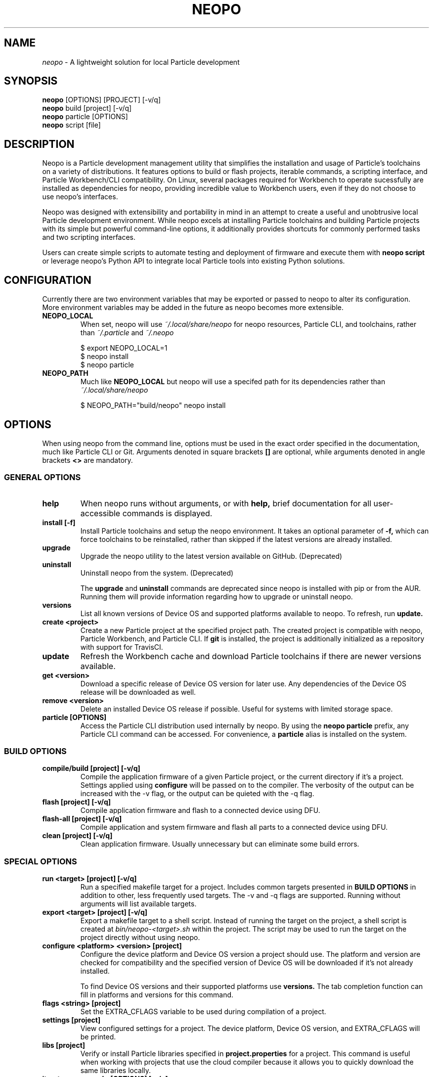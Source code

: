 .TH NEOPO 1 "December 2020" "neopo" "neopo Manual"

.SH NAME
.I neopo
\- A lightweight solution for local Particle development

.SH SYNOPSIS
.B neopo
[OPTIONS] [PROJECT] [-v/q]
.br
.B neopo
build [project] [-v/q]
.br
.B neopo
particle [OPTIONS]
.br
.B neopo
script [file]

.SH DESCRIPTION
.P
Neopo is a Particle development management utility that simplifies the installation and usage of Particle's toolchains on a variety of distributions. It features options to build or flash projects, iterable commands, a scripting interface, and Particle Workbench/CLI compatibility. On Linux, several packages required for Workbench to operate sucessfully are installed as dependencies for neopo, providing incredible value to Workbench users, even if they do not choose to use neopo's interfaces.

Neopo was designed with extensibility and portability in mind in an attempt to create a useful and unobtrusive local Particle development environment. While neopo excels at installing Particle toolchains and building Particle projects with its simple but powerful command-line options, it additionally provides shortcuts for commonly performed tasks and two scripting interfaces.

Users can create simple scripts to automate testing and deployment of firmware and execute them with
.B neopo script
or leverage neopo's Python API to integrate local Particle tools into existing Python solutions.

.SH CONFIGURATION
.P
Currently there are two environment variables that may be exported or passed to neopo to alter its configuration. More environment variables may be added in the future as neopo becomes more extensible.

.TP
.B NEOPO_LOCAL
When set, neopo will use 
.I ~/.local/share/neopo
for neopo resources, Particle CLI, and toolchains, rather than
.I ~/.particle
and
.I ~/.neopo

$ export NEOPO_LOCAL=1
.br
$ neopo install
.br
$ neopo particle

.TP
.B NEOPO_PATH
Much like
.B NEOPO_LOCAL
but neopo will use a specifed path for its dependencies rather than
.I ~/.local/share/neopo

$ NEOPO_PATH="build/neopo" neopo install

.SH OPTIONS

When using neopo from the command line, options must be used in the exact order specified in the documentation, much like Particle CLI or Git. Arguments denoted in square brackets
.B []
are optional, while arguments denoted in angle brackets
.B <>
are mandatory.

.SS GENERAL OPTIONS

.TP
.B help
When neopo runs without arguments, or with 
.B help,
brief documentation for all user-accessible commands is displayed.

.TP
.B install [-f]
Install Particle toolchains and setup the neopo environment. It takes an optional parameter of
.B -f,
which can force toolchains to be reinstalled, rather than skipped if the latest versions are already installed.

.TP
.B upgrade
Upgrade the neopo utility to the latest version available on GitHub. (Deprecated)

.TP
.B uninstall
Uninstall neopo from the system. (Deprecated)

The
.B upgrade
and
.B uninstall
commands are deprecated since neopo is installed with pip or from the AUR. Running them will provide information regarding how to upgrade or uninstall neopo.

.TP
.B versions
List all known versions of Device OS and supported platforms available to neopo. To refresh, run
.B update.

.TP
.B create <project>
Create a new Particle project at the specified project path. The created project is compatible with neopo, Particle Workbench, and Particle CLI. If
.B git
is installed, the project is additionally initialized as a repository with support for TravisCI.

.TP
.B update
Refresh the Workbench cache and download Particle toolchains if there are newer versions available.

.TP
.B get <version>
Download a specific release of Device OS version for later use. Any dependencies of the Device OS release will be downloaded as well.

.TP
.B remove <version>
Delete an installed Device OS release if possible. Useful for systems with limited storage space.

.TP
.B particle [OPTIONS]
Access the Particle CLI distribution used internally by neopo. By using the
.B neopo particle
prefix, any Particle CLI command can be accessed. For convenience, a
.B particle
alias is installed on the system.

.SS BUILD OPTIONS

.TP
.B compile/build [project] [-v/q]
Compile the application firmware of a given Particle project, or the current directory if it's a project. Settings applied using
.B configure
will be passed on to the compiler. The verbosity of the output can be increased with the -v flag, or the output can be quieted with the -q flag.

.TP
.B flash [project] [-v/q]
Compile application firmware and flash to a connected device using DFU.

.TP
.B flash-all [project] [-v/q]
Compile application and system firmware and flash all parts to a connected device using DFU.

.TP
.B clean [project] [-v/q]
Clean application firmware. Usually unnecessary but can eliminate some build errors.

.SS SPECIAL OPTIONS
.TP
.B run <target> [project] [-v/q]
Run a specified makefile target for a project. Includes common targets presented in
.B BUILD OPTIONS
in addition to other, less frequently used targets. The -v and -q flags are supported. Running without arguments will list available targets.

.TP
.B export <target> [project] [-v/q]
Export a makefile target to a shell script. Instead of running the target on the project, a shell script is created at
.I bin/neopo-<target>.sh
within the project. The script may be used to run the target on the project directly without using neopo.

.TP
.B configure <platform> <version> [project]
Configure the device platform and Device OS version a project should use. The platform and version are checked for compatibility and the specified version of Device OS will be downloaded if it's not already installed.

To find Device OS versions and their supported platforms use
.B versions.
The tab completion function can fill in platforms and versions for this command.

.TP
.B flags <string> [project]
Set the EXTRA_CFLAGS variable to be used during compilation of a project.

.TP
.B settings [project]
View configured settings for a project. The device platform, Device OS version, and EXTRA_CFLAGS will be printed.

.TP
.B libs [project]
Verify or install Particle libraries specified in
.B project.properties
for a project. This command is useful when working with projects that use the cloud compiler because it allows you to quickly download the same libraries locally.

.TP
.B iterate <command> [OPTIONS] [-v/q]
An advanced command used to run an iterable command for all connected devices. For each connected device, the deviceID is printed, the device is put into DFU mode, and the specified iterable command is executed. This command was designed for quickly flashing multiple connected devices, but there are many ways it can be used.

The following commands are iterable:
.B compile,
.B build,
.B flash,
.B flash-all,
.B clean,
.B run,
.B script.

.SS SCRIPT INTERFACE

One of the powerful features of neopo is the scripting interface. Neopo scripts are a list of commands to run sequentially, with each command placed on its own line. Empty lines and lines starting with # are skipped. Any neopo command can be used in a neopo script,
.B even Particle commands.

.TP
.B script [file]
Execute a script with neopo. If no file is provided, neopo will accept a script piped in through standard input.

.B $ cat myFile | neopo script

To relay information to the user, the
.B print
command can be used, and to wait for user interaction or acknowledgement, the
.B wait
command can be used. 

Here is an example neopo script:

# Configure the current project
.br
configure argon 1.5.2

# Prompt the user to plug in a device
.br
print "Please plug in your device."
.br
wait

# Flash firmware to the device
.br
flash

# Prompt the user to wait for the device to connect
.br
print "Please wait for your device to connect to the cloud."
.br
wait

# Subscribe to incoming messages
.br
particle subscribe

.SS PYTHON INTERFACE

Neopo is distributed as a Python module. After installation, not only will neopo be available as a command-line program, but it will additionally be accessible within Python. Users are encouraged to experiment with neopo in Python scripts or the REPL.

Here is the script example implemented in Python:

import neopo
.br
neopo.configure("argon", "1.5.2", "myProject")
.br
print("Please plug in your device.")
.br
neopo.script_wait()
.br
neopo.flash("myProject")

print("Please wait for your device to connect to the cloud.")
.br
neopo.script_wait()
.br
neopo.particle("subscribe")

To just use Particle CLI within Python, one can explicity import the
.B particle
function:

from neopo import particle
.br
particle("help")
.br
particle("serial monitor")

device = "myFooMachine"
.br
function = "myBarFunction"
.br
particle(["call", device, function])

.SH AUTHOR
.P
Nathan Robinson <nrobinson2000@me.com>

.SH COPYRIGHT
.P
Copyright (c) 2020 - Nathan Robinson. MIT License: All rights reserved.

.SH REPORTING BUGS
.P
nrobinson2000/neopo on GitHub: <https://github.com/nrobinson2000/neopo>

.SH SEE ALSO
Online Documentation: <https://neopo.xyz/docs/full-docs>
.br
Particle Developer Forum: <https://community.particle.io>
.br
Workbench Documentation: <https://docs.particle.io/workbench>
.br
Particle CLI Documentation: <https://docs.particle.io/reference/developer-tools/cli>

.SH NOTES

On Manjaro or Arch, neopo is installed as an Arch package from the AUR or built directly with makepkg. Depending on how it is installed, there several additional steps required to complete the install of neopo. These steps are contained in a script located in /usr/share/neopo/scripts/POSTINSTALL. For convenience, this script can be executed using:
.B neopo setup

On x86_64, this consists of installing the ncurses packages from the AUR to support use of the Particle Debugger in Workbench. On aarch64, this consists of replacing the armv7l Nodejs distribution with an aarch64 Nodejs distribution.